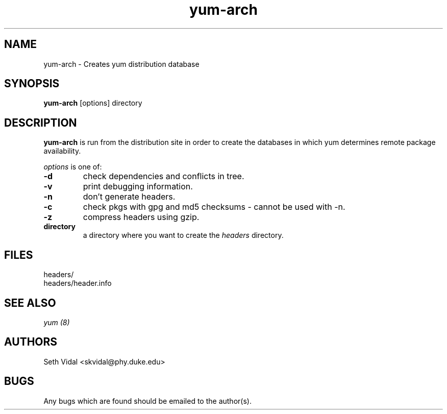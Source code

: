 .\" yum-arch - Yellowdog Updater Modified Arch Tool - creates yum archive databases
.TH "yum-arch" "8" "2002 Jun 8" "Seth Vidal" ""
.SH "NAME"
yum\-arch \- Creates yum distribution database
.SH "SYNOPSIS"
\fByum\-arch\fP [options] directory
.PP 
.SH "DESCRIPTION"
\fByum\-arch\fP is run from the distribution site in order to create the
databases in which yum determines remote package availability.

\fIoptions\fP is one of:
.IP "\fB\-d\fP"
check dependencies and conflicts in tree.
.IP "\fB\-v\fP"
print debugging information.
.IP "\fB\-n\fP"
don't generate headers.
.IP "\fB\-c\fP"
check pkgs with gpg and md5 checksums \- cannot be used with \-n.
.IP "\fB\-z\fP"
compress headers using gzip.
.br 
.IP "\fBdirectory\fP"
a directory where you want to create the \fIheaders\fP directory.

.SH "FILES"
.nf 
headers/
headers/header.info
.fi 
.PP 
.SH "SEE ALSO"
.I yum (8)

.PP 
.SH "AUTHORS"
.nf 
Seth Vidal <skvidal@phy.duke.edu>
.fi 

.PP 
.SH "BUGS"
Any bugs which are found should be emailed to the author(s).
.fi 
